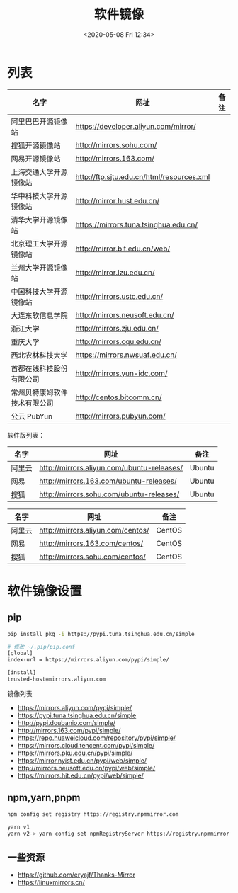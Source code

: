 #+TITLE: 软件镜像
#+DATE: <2020-05-08 Fri 12:34>
#+TAGS[]: 技术

* 列表

| 名字                           | 网址                                            | 备注   |
|--------------------------------+-------------------------------------------------+--------|
| 阿里巴巴开源镜像站             | [[https://developer.aliyun.com/mirror/]]        |        |
| 搜狐开源镜像站                 | [[http://mirrors.sohu.com/]]                    |        |
| 网易开源镜像站                 | [[http://mirrors.163.com/]]                     |        |
| 上海交通大学开源镜像站         | [[http://ftp.sjtu.edu.cn/html/resources.xml]]   |        |
| 华中科技大学开源镜像站         | [[http://mirror.hust.edu.cn/]]                  |        |
| 清华大学开源镜像站             | [[https://mirrors.tuna.tsinghua.edu.cn/]]       |        |
| 北京理工大学开源镜像站         | [[http://mirror.bit.edu.cn/web/]]               |        |
| 兰州大学开源镜像站             | [[http://mirror.lzu.edu.cn/]]                   |        |
| 中国科技大学开源镜像站         | [[http://mirrors.ustc.edu.cn/]]                 |        |
| 大连东软信息学院               | [[http://mirrors.neusoft.edu.cn/]]              |        |
| 浙江大学                       | [[http://mirrors.zju.edu.cn/]]                  |        |
| 重庆大学                       | [[http://mirrors.cqu.edu.cn/]]                  |        |
| 西北农林科技大学               | [[https://mirrors.nwsuaf.edu.cn/]]              |        |
| 首都在线科技股份有限公司       | [[http://mirrors.yun-idc.com/]]                 |        |
| 常州贝特康姆软件技术有限公司   | [[http://centos.bitcomm.cn/]]                   |        |
| 公云 PubYun                    | [[http://mirrors.pubyun.com/]]                  |        |

软件版列表：

| 名字     | 网址                                             | 备注     |
|----------+--------------------------------------------------+----------|
| 阿里云   | [[http://mirrors.aliyun.com/ubuntu-releases/]]   | Ubuntu   |
| 网易     | [[http://mirrors.163.com/ubuntu-releases/]]      | Ubuntu   |
| 搜狐     | [[http://mirrors.sohu.com/ubuntu-releases/]]     | Ubuntu   |

| 名字     | 网址                                    | 备注     |
|----------+-----------------------------------------+----------|
| 阿里云   | [[http://mirrors.aliyun.com/centos/]]   | CentOS   |
| 网易     | [[http://mirrors.163.com/centos/]]      | CentOS   |
| 搜狐     | [[http://mirrors.sohu.com/centos/]]     | CentOS   |

* 软件镜像设置
** pip
#+BEGIN_SRC sh
pip install pkg -i https://pypi.tuna.tsinghua.edu.cn/simple

# 修改 ~/.pip/pip.conf
[global]
index-url = https://mirrors.aliyun.com/pypi/simple/

[install]
trusted-host=mirrors.aliyun.com
#+END_SRC

镜像列表

- https://mirrors.aliyun.com/pypi/simple/
- https://pypi.tuna.tsinghua.edu.cn/simple
- http://pypi.doubanio.com/simple/
- http://mirrors.163.com/pypi/simple/
- https://repo.huaweicloud.com/repository/pypi/simple/
- https://mirrors.cloud.tencent.com/pypi/simple/
- https://mirrors.pku.edu.cn/pypi/simple/
- https://mirror.nyist.edu.cn/pypi/web/simple/
- http://mirrors.neusoft.edu.cn/pypi/web/simple/
- https://mirrors.hit.edu.cn/pypi/web/simple/
** npm,yarn,pnpm

#+BEGIN_SRC sh
npm config set registry https://registry.npmmirror.com

yarn v1
yarn v2-> yarn config set npmRegistryServer https://registry.npmmirror.com
#+END_SRC
** 一些资源
- https://github.com/eryajf/Thanks-Mirror
- https://linuxmirrors.cn/
